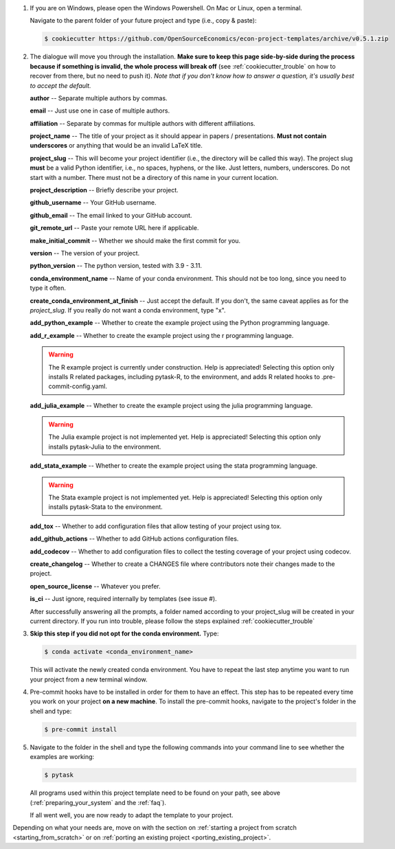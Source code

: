 1. If you are on Windows, please open the Windows Powershell. On Mac or Linux, open a
   terminal.

   Navigate to the parent folder of your future project and type (i.e., copy & paste):

   .. code-block:: console

      $ cookiecutter https://github.com/OpenSourceEconomics/econ-project-templates/archive/v0.5.1.zip

2. The dialogue will move you through the installation. **Make sure to keep this page
   side-by-side during the process because if something is invalid, the whole process
   will break off** (see :ref:`cookiecutter_trouble` on how to recover from there, but
   no need to push it). *Note that if you don't know how to answer a question, it's
   usually best to accept the default.*

   **author** -- Separate multiple authors by commas.

   **email** -- Just use one in case of multiple authors.

   **affiliation** -- Separate by commas for multiple authors with different
   affiliations.

   **project_name** -- The title of your project as it should appear in papers /
   presentations. **Must not contain underscores** or anything that would be an invalid
   LaTeX title.

   **project_slug** -- This will become your project identifier (i.e., the directory
   will be called this way). The project slug **must** be a valid Python identifier,
   i.e., no spaces, hyphens, or the like. Just letters, numbers, underscores. Do not
   start with a number. There must not be a directory of this name in your current
   location.

   **project_description** -- Briefly describe your project.

   **github_username** -- Your GitHub username.

   **github_email** -- The email linked to your GitHub account.

   **git_remote_url** -- Paste your remote URL here if applicable.

   **make_initial_commit** -- Whether we should make the first commit for you.

   **version** -- The version of your project.

   **python_version** -- The python version, tested with 3.9 - 3.11.

   **conda_environment_name** -- Name of your conda environment. This should not be too
   long, since you need to type it often.

   **create_conda_environment_at_finish** -- Just accept the default. If you don't, the
   same caveat applies as for the *project_slug*. If you really do not want a conda
   environment, type "x".

   **add_python_example** -- Whether to create the example project using the Python
   programming language.

   **add_r_example** -- Whether to create the example project using the r programming
   language.

   .. warning::
      The R example project is currently under construction. Help is appreciated!
      Selecting this option only installs R related packages, including pytask-R, to
      the environment, and adds R related hooks to .pre-commit-config.yaml.

   **add_julia_example** -- Whether to create the example project using the julia
   programming language.

   .. warning::
      The Julia example project is not implemented yet. Help is appreciated! Selecting
      this option only installs pytask-Julia to the environment.

   **add_stata_example** -- Whether to create the example project using the stata
   programming language.

   .. warning::
      The Stata example project is not implemented yet. Help is appreciated! Selecting
      this option only installs pytask-Stata to the environment.

   **add_tox** -- Whether to add configuration files that allow testing of your project
   using tox.

   **add_github_actions** -- Whether to add GitHub actions configuration files.

   **add_codecov** -- Whether to add configuration files to collect the testing coverage
   of your project using codecov.

   **create_changelog** -- Whether to create a CHANGES file where contributors note
   their changes made to the project.

   **open_source_license** -- Whatever you prefer.

   **is_ci** -- Just ignore, required internally by templates (see issue #).

   After successfully answering all the prompts, a folder named according to your
   project_slug will be created in your current directory. If you run into trouble,
   please follow the steps explained :ref:`cookiecutter_trouble`


3. **Skip this step if you did not opt for the conda environment.** Type:

   .. code-block:: console

     $ conda activate <conda_environment_name>

   This will activate the newly created conda environment. You have to repeat the last
   step anytime you want to run your project from a new terminal window.

4. Pre-commit hooks have to be installed in order for them to have an effect. This step
   has to be repeated every time you work on your project **on a new machine**. To
   install the pre-commit hooks, navigate to the project's folder in the shell and type:

   .. code-block:: console

     $ pre-commit install

5. Navigate to the folder in the shell and type the following commands into your command
   line to see whether the examples are working:

   .. code-block:: console

      $ pytask

   ..
     maybe show how it should look if everything works

   All programs used within this project template need to be found on your path, see
   above (:ref:`preparing_your_system` and the :ref:`faq`).

   If all went well, you are now ready to adapt the template to your project.

Depending on what your needs are, move on with the section on :ref:`starting a project
from scratch <starting_from_scratch>` or on :ref:`porting an existing project
<porting_existing_project>`.
